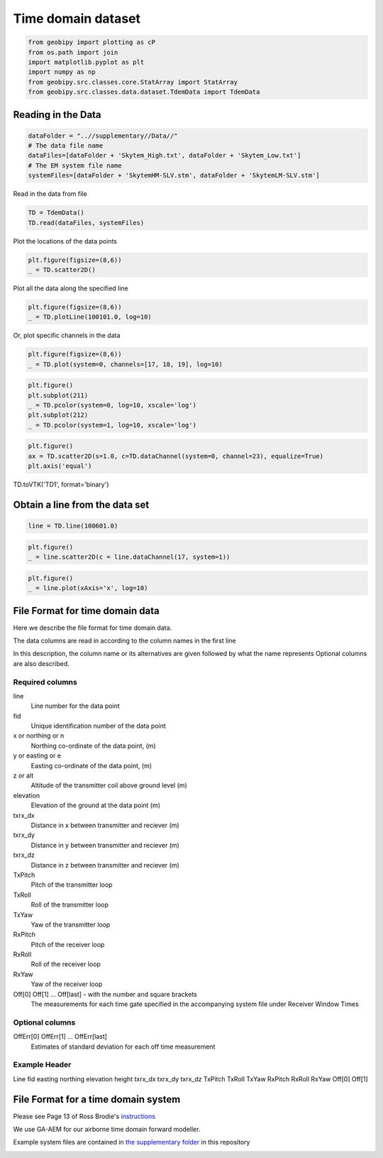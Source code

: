 .. only:: html

    .. note::
        :class: sphx-glr-download-link-note

        Click :ref:`here <sphx_glr_download_examples_Data_plot_time_domain_dataset.py>`     to download the full example code
    .. rst-class:: sphx-glr-example-title

    .. _sphx_glr_examples_Data_plot_time_domain_dataset.py:


Time domain dataset
--------------------


.. code-block:: default

    from geobipy import plotting as cP
    from os.path import join
    import matplotlib.pyplot as plt
    import numpy as np
    from geobipy.src.classes.core.StatArray import StatArray
    from geobipy.src.classes.data.dataset.TdemData import TdemData








Reading in the Data
+++++++++++++++++++


.. code-block:: default

    dataFolder = "..//supplementary//Data//"
    # The data file name
    dataFiles=[dataFolder + 'Skytem_High.txt', dataFolder + 'Skytem_Low.txt']
    # The EM system file name
    systemFiles=[dataFolder + 'SkytemHM-SLV.stm', dataFolder + 'SkytemLM-SLV.stm']








Read in the data from file


.. code-block:: default

    TD = TdemData()
    TD.read(dataFiles, systemFiles)






.. rst-class:: sphx-glr-script-out

 Out:

 .. code-block:: none

    npoints 39327
    nchannels 60
    data shape (39327, 60)
    values shape (39327, 49)

    <geobipy.src.classes.data.dataset.TdemData.TdemData object at 0x116ad8fd0>



Plot the locations of the data points


.. code-block:: default

    plt.figure(figsize=(8,6))
    _ = TD.scatter2D()





.. image:: /examples/Data/images/sphx_glr_plot_time_domain_dataset_001.png
    :alt: plot time domain dataset
    :class: sphx-glr-single-img





Plot all the data along the specified line


.. code-block:: default

    plt.figure(figsize=(8,6))
    _ = TD.plotLine(100101.0, log=10)




.. image:: /examples/Data/images/sphx_glr_plot_time_domain_dataset_002.png
    :alt: plot time domain dataset
    :class: sphx-glr-single-img





Or, plot specific channels in the data


.. code-block:: default

    plt.figure(figsize=(8,6))
    _ = TD.plot(system=0, channels=[17, 18, 19], log=10)




.. image:: /examples/Data/images/sphx_glr_plot_time_domain_dataset_003.png
    :alt: plot time domain dataset
    :class: sphx-glr-single-img






.. code-block:: default

    plt.figure()
    plt.subplot(211)
    _ = TD.pcolor(system=0, log=10, xscale='log')
    plt.subplot(212)
    _ = TD.pcolor(system=1, log=10, xscale='log')




.. image:: /examples/Data/images/sphx_glr_plot_time_domain_dataset_004.png
    :alt: plot time domain dataset
    :class: sphx-glr-single-img






.. code-block:: default

    plt.figure()
    ax = TD.scatter2D(s=1.0, c=TD.dataChannel(system=0, channel=23), equalize=True)
    plt.axis('equal')




.. image:: /examples/Data/images/sphx_glr_plot_time_domain_dataset_005.png
    :alt: plot time domain dataset
    :class: sphx-glr-single-img


.. rst-class:: sphx-glr-script-out

 Out:

 .. code-block:: none


    (429026.56, 454054.24, 4160662.0, 4200460.0)



TD.toVTK('TD1', format='binary')

Obtain a line from the data set
+++++++++++++++++++++++++++++++


.. code-block:: default

    line = TD.line(100601.0)









.. code-block:: default

    plt.figure()
    _ = line.scatter2D(c = line.dataChannel(17, system=1))




.. image:: /examples/Data/images/sphx_glr_plot_time_domain_dataset_006.png
    :alt: plot time domain dataset
    :class: sphx-glr-single-img






.. code-block:: default

    plt.figure()
    _ = line.plot(xAxis='x', log=10)





.. image:: /examples/Data/images/sphx_glr_plot_time_domain_dataset_007.png
    :alt: plot time domain dataset
    :class: sphx-glr-single-img


.. rst-class:: sphx-glr-script-out

 Out:

 .. code-block:: none

    /Users/nfoks/codes/repositories/geobipy/geobipy/src/base/utilities.py:664: RuntimeWarning: All-NaN axis encountered
      if (np.nanmin(values) <= 0.0):
    /Users/nfoks/codes/repositories/geobipy/geobipy/src/base/utilities.py:664: RuntimeWarning: All-NaN axis encountered
      if (np.nanmin(values) <= 0.0):
    /Users/nfoks/codes/repositories/geobipy/geobipy/src/base/utilities.py:664: RuntimeWarning: All-NaN axis encountered
      if (np.nanmin(values) <= 0.0):
    /Users/nfoks/codes/repositories/geobipy/geobipy/src/base/utilities.py:664: RuntimeWarning: All-NaN axis encountered
      if (np.nanmin(values) <= 0.0):
    /Users/nfoks/codes/repositories/geobipy/geobipy/src/base/utilities.py:664: RuntimeWarning: All-NaN axis encountered
      if (np.nanmin(values) <= 0.0):
    /Users/nfoks/codes/repositories/geobipy/geobipy/src/base/utilities.py:664: RuntimeWarning: All-NaN axis encountered
      if (np.nanmin(values) <= 0.0):
    /Users/nfoks/codes/repositories/geobipy/geobipy/src/base/utilities.py:664: RuntimeWarning: All-NaN axis encountered
      if (np.nanmin(values) <= 0.0):
    /Users/nfoks/codes/repositories/geobipy/geobipy/src/base/utilities.py:664: RuntimeWarning: All-NaN axis encountered
      if (np.nanmin(values) <= 0.0):
    /Users/nfoks/codes/repositories/geobipy/geobipy/src/base/utilities.py:664: RuntimeWarning: All-NaN axis encountered
      if (np.nanmin(values) <= 0.0):
    /Users/nfoks/codes/repositories/geobipy/geobipy/src/base/utilities.py:664: RuntimeWarning: All-NaN axis encountered
      if (np.nanmin(values) <= 0.0):
    /Users/nfoks/codes/repositories/geobipy/geobipy/src/base/utilities.py:664: RuntimeWarning: All-NaN axis encountered
      if (np.nanmin(values) <= 0.0):
    /Users/nfoks/codes/repositories/geobipy/geobipy/src/base/utilities.py:664: RuntimeWarning: All-NaN axis encountered
      if (np.nanmin(values) <= 0.0):
    /Users/nfoks/codes/repositories/geobipy/geobipy/src/base/utilities.py:664: RuntimeWarning: All-NaN axis encountered
      if (np.nanmin(values) <= 0.0):
    /Users/nfoks/codes/repositories/geobipy/geobipy/src/base/utilities.py:664: RuntimeWarning: All-NaN axis encountered
      if (np.nanmin(values) <= 0.0):
    /Users/nfoks/codes/repositories/geobipy/geobipy/src/base/utilities.py:664: RuntimeWarning: All-NaN axis encountered
      if (np.nanmin(values) <= 0.0):
    /Users/nfoks/codes/repositories/geobipy/geobipy/src/base/utilities.py:664: RuntimeWarning: All-NaN axis encountered
      if (np.nanmin(values) <= 0.0):
    /Users/nfoks/codes/repositories/geobipy/geobipy/src/base/utilities.py:664: RuntimeWarning: All-NaN axis encountered
      if (np.nanmin(values) <= 0.0):
    /Users/nfoks/codes/repositories/geobipy/geobipy/src/base/utilities.py:664: RuntimeWarning: All-NaN axis encountered
      if (np.nanmin(values) <= 0.0):
    /Users/nfoks/codes/repositories/geobipy/geobipy/src/base/utilities.py:664: RuntimeWarning: All-NaN axis encountered
      if (np.nanmin(values) <= 0.0):
    /Users/nfoks/codes/repositories/geobipy/geobipy/src/base/utilities.py:664: RuntimeWarning: All-NaN axis encountered
      if (np.nanmin(values) <= 0.0):
    /Users/nfoks/codes/repositories/geobipy/geobipy/src/base/utilities.py:664: RuntimeWarning: All-NaN axis encountered
      if (np.nanmin(values) <= 0.0):
    /Users/nfoks/codes/repositories/geobipy/geobipy/src/base/utilities.py:664: RuntimeWarning: All-NaN axis encountered
      if (np.nanmin(values) <= 0.0):
    /Users/nfoks/codes/repositories/geobipy/geobipy/src/base/utilities.py:664: RuntimeWarning: All-NaN axis encountered
      if (np.nanmin(values) <= 0.0):
    /Users/nfoks/codes/repositories/geobipy/geobipy/src/base/utilities.py:664: RuntimeWarning: All-NaN axis encountered
      if (np.nanmin(values) <= 0.0):




File Format for time domain data
++++++++++++++++++++++++++++++++
Here we describe the file format for time domain data.

The data columns are read in according to the column names in the first line

In this description, the column name or its alternatives are given followed by what the name represents
Optional columns are also described.

Required columns
________________
line
    Line number for the data point
fid
    Unique identification number of the data point
x or northing or n
    Northing co-ordinate of the data point, (m)
y or easting or e
    Easting co-ordinate of the data point, (m)
z or alt
    Altitude of the transmitter coil above ground level (m)
elevation
    Elevation of the ground at the data point (m)
txrx_dx
    Distance in x between transmitter and reciever (m)
txrx_dy
    Distance in y between transmitter and reciever (m)
txrx_dz
    Distance in z between transmitter and reciever (m)
TxPitch
    Pitch of the transmitter loop
TxRoll
    Roll of the transmitter loop
TxYaw
    Yaw of the transmitter loop
RxPitch
    Pitch of the receiver loop
RxRoll
    Roll of the receiver loop
RxYaw
    Yaw of the receiver loop
Off[0] Off[1] ... Off[last]  - with the number and square brackets
    The measurements for each time gate specified in the accompanying system file under Receiver Window Times
Optional columns
________________
OffErr[0] OffErr[1] ... OffErr[last]
    Estimates of standard deviation for each off time measurement
Example Header
______________
Line fid easting northing elevation height txrx_dx txrx_dy txrx_dz TxPitch TxRoll TxYaw RxPitch RxRoll RxYaw Off[0] Off[1]

File Format for a time domain system
++++++++++++++++++++++++++++++++++++
Please see Page 13 of Ross Brodie's `instructions`_

.. _instructions: https://github.com/GeoscienceAustralia/ga-aem/blob/master/docs/GA%20AEM%20Programs%20User%20Manual.pdf

We use GA-AEM for our airborne time domain forward modeller.

Example system files are contained in
`the supplementary folder`_ in this repository

.. _the supplementary folder: https://github.com/usgs/geobipy/tree/master/documentation_source/source/examples/supplementary/Data


.. rst-class:: sphx-glr-timing

   **Total running time of the script:** ( 0 minutes  6.361 seconds)


.. _sphx_glr_download_examples_Data_plot_time_domain_dataset.py:


.. only :: html

 .. container:: sphx-glr-footer
    :class: sphx-glr-footer-example



  .. container:: sphx-glr-download sphx-glr-download-python

     :download:`Download Python source code: plot_time_domain_dataset.py <plot_time_domain_dataset.py>`



  .. container:: sphx-glr-download sphx-glr-download-jupyter

     :download:`Download Jupyter notebook: plot_time_domain_dataset.ipynb <plot_time_domain_dataset.ipynb>`


.. only:: html

 .. rst-class:: sphx-glr-signature

    `Gallery generated by Sphinx-Gallery <https://sphinx-gallery.github.io>`_
